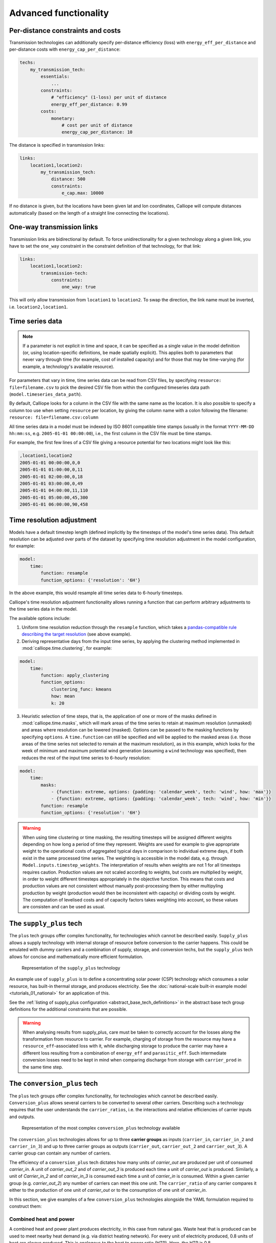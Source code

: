 ----------------------
Advanced functionality
----------------------

Per-distance constraints and costs
----------------------------------

Transmission technologies can additionally specify per-distance efficiency (loss) with ``energy_eff_per_distance`` and per-distance costs with ``energy_cap_per_distance``:

.. code-block:: yaml

    techs:
        my_transmission_tech:
            essentials:
                ...
            constraints:
                # "efficiency" (1-loss) per unit of distance
                energy_eff_per_distance: 0.99
            costs:
                monetary:
                    # cost per unit of distance
                    energy_cap_per_distance: 10

The distance is specified in transmission links:

.. code-block:: yaml

    links:
        location1,location2:
            my_transmission_tech:
                distance: 500
                constraints:
                    e_cap.max: 10000

If no distance is given, but the locations have been given lat and lon coordinates, Calliope will compute distances automatically (based on the length of a straight line connecting the locations).

One-way transmission links
--------------------------

Transmission links are bidirectional by default. To force unidirectionality for a given technology along a given link, you have to set the ``one_way`` constraint in the constraint definition of that technology, for that link:

.. code-block:: yaml

    links:
        location1,location2:
            transmission-tech:
                constraints:
                    one_way: true

This will only allow transmission from ``location1`` to ``location2``. To swap the direction, the link name must be inverted, i.e. ``location2,location1``.

.. _configuration_timeseries:

Time series data
----------------

.. Note::

   If a parameter is not explicit in time and space, it can be specified as a single value in the model definition (or, using location-specific definitions, be made spatially explicit). This applies both to parameters that never vary through time (for example, cost of installed capacity) and for those that may be time-varying (for example, a technology's available resource).


For parameters that vary in time, time series data can be read from CSV files, by specifying ``resource: file=filename.csv`` to pick the desired CSV file from within the configured timeseries data path (``model.timeseries_data_path``).

By default, Calliope looks for a column in the CSV file with the same name as the location. It is also possible to specify a column too use when setting ``resource`` per location, by giving the column name with a colon following the filename: ``resource: file=filename.csv:column``

All time series data in a model must be indexed by ISO 8601 compatible time stamps (usually in the format ``YYYY-MM-DD hh:mm:ss``, e.g. ``2005-01-01 00:00:00``), i.e., the first column in the CSV file must be time stamps.

For example, the first few lines of a CSV file giving a resource potential for two locations might look like this:

.. code-block:: text

    ,location1,location2
    2005-01-01 00:00:00,0,0
    2005-01-01 01:00:00,0,11
    2005-01-01 02:00:00,0,18
    2005-01-01 03:00:00,0,49
    2005-01-01 04:00:00,11,110
    2005-01-01 05:00:00,45,300
    2005-01-01 06:00:00,90,458

.. _time_clustering:

Time resolution adjustment
--------------------------

Models have a default timestep length (defined implicitly by the timesteps of the model's time series data). This default resolution can be adjusted over parts of the dataset by specifying time resolution adjustment in the model configuration, for example:

.. code-block:: yaml

    model:
        time:
            function: resample
            function_options: {'resolution': '6H'}

In the above example, this would resample all time series data to 6-hourly timesteps.

Calliope's time resolution adjustment functionality allows running a function that can perform arbitrary adjustments to the time series data in the model.

The available options include:

1. Uniform time resolution reduction through the ``resample`` function, which takes a `pandas-compatible rule describing the target resolution <http://pandas.pydata.org/pandas-docs/stable/generated/pandas.DataFrame.resample.html>`_ (see above example).

2. Deriving representative days from the input time series, by applying the clustering method implemented in :mod:`calliope.time.clustering`, for example:

.. code-block:: yaml

    model:
        time:
            function: apply_clustering
            function_options:
                clustering_func: kmeans
                how: mean
                k: 20

3. Heuristic selection of time steps, that is, the application of one or more of the masks defined in :mod:`calliope.time.masks`, which will mark areas of the time series to retain at maximum resolution (unmasked) and areas where resolution can be lowered (masked). Options can be passed to the masking functions by specifying ``options``. A ``time.function`` can still be specified and will be applied to the masked areas (i.e. those areas of the time series not selected to remain at the maximum resolution), as in this example, which looks for the week of minimum and maximum potential wind generation (assuming a ``wind`` technology was specified), then reduces the rest of the input time series to 6-hourly resolution:

.. code-block:: yaml

    model:
        time:
            masks:
                - {function: extreme, options: {padding: 'calendar_week', tech: 'wind', how: 'max'}}
                - {function: extreme, options: {padding: 'calendar_week', tech: 'wind', how: 'min'}}
            function: resample
            function_options: {'resolution': '6H'}

.. Warning::

  When using time clustering or time masking, the resulting timesteps will be assigned different weights depending on how long a period of time they represent. Weights are used for example to give appropriate weight to the operational costs of aggregated typical days in comparison to individual extreme days, if both exist in the same processed time series. The weighting is accessible in the model data, e.g. through ``Model.inputs.timestep_weights``. The interpretation of results when weights are not 1 for all timesteps requires caution. Production values are not scaled according to weights, but costs are multiplied by weight, in order to weight different timesteps appropriately in the objective function. This means that costs and production values are not consistent without manually post-processing them by either multipyling production by weight (production would then be inconsistent with capacity) or dividing costs by weight. The computation of levelised costs and of capacity factors takes weighting into account, so these values are consisten and can be used as usual.

.. seealso::

  See the implementation of constraints in :mod:`calliope.backend.pyomo.constraints` for more detail on timestep weights and how they affect model constraints.

.. _supply_plus:

The ``supply_plus`` tech
------------------------

The ``plus`` tech groups offer complex functionality, for technologies which cannot be described easily. ``Supply_plus`` allows a supply technology with internal storage of resource before conversion to the carrier happens. This could be emulated with dummy carriers and a combination of supply, storage, and conversion techs, but the ``supply_plus`` tech allows for concise and mathematically more efficient formulation.

.. figure:: images/supply_plus.*
   :alt: supply_plus

   Representation of the ``supply_plus`` technology

An example use of ``supply_plus`` is to define a concentrating solar power (CSP) technology which consumes a solar resource, has built-in thermal storage, and produces electricity. See the :doc:`national-scale built-in example model <tutorials_01_national>` for an application of this.

See the :ref:`listing of supply_plus configuration <abstract_base_tech_definitions>` in the abstract base tech group definitions for the additional constraints that are possible.

.. Warning:: When analysing results from supply_plus, care must be taken to correctly account for the losses along the transformation from resource to carrier. For example, charging of storage from the resource may have a ``resource_eff``-associated loss with it, while discharging storage to produce the carrier may have a different loss resulting from a combination of ``energy_eff`` and ``parasitic_eff``. Such intermediate conversion losses need to be kept in mind when comparing discharge from storage with ``carrier_prod`` in the same time step.

.. _conversion_plus:

The ``conversion_plus`` tech
----------------------------

The ``plus`` tech groups offer complex functionality, for technologies which cannot be described easily. ``Conversion_plus`` allows several carriers to be converted to several other carriers. Describing such a technology requires that the user understands the ``carrier_ratios``, i.e. the interactions and relative efficiencies of carrier inputs and outputs.

.. figure:: images/conversion_plus.*
   :alt: conversion_plus

   Representation of the most complex ``conversion_plus`` technology available

The ``conversion_plus`` technologies allows for up to three **carrier groups** as inputs (``carrier_in``, ``carrier_in_2`` and ``carrier_in_3``) and up to three carrier groups as outputs (``carrier_out``, ``carrier_out_2`` and ``carrier_out_3``). A carrier group can contain any number of carriers.

The efficiency of a ``conversion_plus`` tech dictates how many units of `carrier_out` are produced per unit of consumed `carrier_in`. A unit of `carrier_out_2` and of `carrier_out_3` is produced each time a unit of `carrier_out` is produced. Similarly, a unit of `Carrier_in_2` and of `carrier_in_3` is consumed each time a unit of `carrier_in` is consumed. Within a given carrier group (e.g. `carrier_out_2`) any number of carriers can meet this one unit. The ``carrier_ratio`` of any carrier compares it either to the production of one unit of `carrier_out` or to the consumption of one unit of `carrier_in`.

In this section, we give examples of a few ``conversion_plus`` technologies alongside the YAML formulation required to construct them:

Combined heat and power
^^^^^^^^^^^^^^^^^^^^^^^

A combined heat and power plant produces electricity, in this case from natural gas. Waste heat that is produced can be used to meet nearby heat demand (e.g. via district heating network). For every unit of electricity produced, 0.8 units of heat are always produced. This is analogous to the heat to power ratio (HTP). Here, the HTP is 0.8.

.. container:: twocol

    .. container:: leftside

        .. figure:: images/conversion_plus_chp.*

    .. container:: rightside

        .. code-block:: yaml

            chp:
                essentials:
                    name: Combined heat and power
                    carrier_in: gas
                    carrier_out: electricity
                    carrier_out_2: heat
                    primary_carrier: electricity
                constraints:
                    energy_eff: 0.45
                    energy_cap_max: 100
                    carrier_ratios.carrier_out_2.heat: 0.8


Air source heat pump
^^^^^^^^^^^^^^^^^^^^

The output energy from the heat pump can be *either* heat or cooling, simulating a heat pump that can be useful in both summer and winter. For each unit of electricity input, one unit of output is produced. Within this one unit of ``carrier_out``, there can be a combination of heat and cooling. Heat is produced with a COP of 5, cooling with a COP of 3. If only heat were produced in a timestep, 5 units of it would be available in carrier_out; similarly 3 units for cooling. In another timestep, both heat and cooling might be produced with e.g. 2.5 units heat + 1.5 units cooling = 1 unit of carrier_out.

.. figure:: images/conversion_plus_ahp.*

.. code-block:: yaml

    ahp:
        essentials:
            name: Air source heat pump
            carrier_in: electricity
            carrier_out: [heat, cooling]
            primary_carrier: heat

        constraints:
            energy_eff: 1
            energy_cap_max: 100
            carrier_ratios:
                carrier_out:
                    heat: 5
                    cooling: 3

Combined cooling, heat and power (CCHP)
^^^^^^^^^^^^^^^^^^^^^^^^^^^^^^^^^^^^^^^

A CCHP plant can use generated heat to produce cooling via an absorption chiller. As with the CHP plant, electricity is produced at 45% efficiency.  For every unit of electricity produced, 1 unit of ``carrier_out_2`` must be produced, which can be a combination of 0.8 units of heat and 0.5 units of cooling. Some example ways in which the model could decide to operate this unit in a given time step are:

* 1 unit of gas (``carrier_in``) is converted to 0.45 units of electricity (``carrier_out``) and (0.8 * 0.45) units of heat (``carrier_out_2``)
* 1 unit of gas is converted to 0.45 units electricity and (0.5 * 0.45) units of cooling
* 1 unit of gas is converted to 0.45 units electricity, (0.3 * 0.8 * 0.45) units of heat, and (0.7 * 0.5 * 0.45) units of cooling

.. container:: twocol

    .. container:: leftside

        .. figure:: images/conversion_plus_cchp.*

    .. container:: rightside

        .. code-block:: yaml

            cchp:
                essentials:
                    name: Combined cooling, heat and power
                    carrier_in: gas
                    carrier_out: electricity
                    carrier_out_2: [heat, cooling]
                    primary_carrier: electricity

                constraints:
                    energy_eff: 0.45
                    energy_cap_max: 100
                    carrier_ratios.carrier_out_2: {heat: 0.8, cooling: 0.5}

Advanced gas turbine
^^^^^^^^^^^^^^^^^^^^

This technology can choose to burn methane (CH:sub:`4`) or send hydrogen (H:sub:`2`) through a fuel cell to produce electricity. One unit of carrier_in can be met by any combination of methane and hydrogen. If all methane, 0.5 units of carrier_out would be produced for 1 unit of carrier_in (energy_eff). If all hydrogen, 0.25 units of carrier_out would be produced for the same amount of carrier_in (energy_eff * hydrogen carrier ratio).

.. figure:: images/conversion_plus_gas.*

.. code-block:: yaml

    gt:
        essentials:
            name: Advanced gas turbine
            carrier_in: [methane, hydrogen]
            carrier_out: electricity

        constraints:
            energy_eff: 0.5
            energy_cap_max: 100
            carrier_ratios:
                carrier_in: {methane: 1, hydrogen: 0.5}

Complex fictional technology
^^^^^^^^^^^^^^^^^^^^^^^^^^^^

There are few instances where using the full capacity of a conversion_plus tech is physically possible. Here, we have a fictional technology that combines fossil fuels with biomass/waste to produce heat, cooling, and electricity. Different 'grades' of heat can be produced, the higher grades having an alternative. High grade heat (``high_T_heat``) is produced and can be used directly, or used to produce electricity (via e.g. organic rankine cycle). ``carrier_out`` is thus a combination of these two. `carrier_out_2` can be 0.3 units mid grade heat for every unit `carrier_out` or 0.2 units cooling. Finally, 0.1 units ``carrier_out_3``, low grade heat, is produced for every unit of `carrier_out`.

.. container:: twocol

    .. container:: leftside

        .. figure:: images/conversion_plus_complex.*

    .. container:: rightside

        .. code-block:: yaml

            complex:
                essentials:
                    name: Complex fictional technology
                    carrier_in: [coal, gas, oil]
                    carrier_in_2: [biomass, waste]
                    carrier_out: [high_T_heat, electricity]
                    carrier_out_2: [mid_T_heat, cooling]
                    carrier_out_3: low_T_heat
                    primary_carrier: electricity

                constraints:
                    energy_eff: 1
                    energy_cap_max: 100
                    carrier_ratios:
                        carrier_in: {coal: 1.2, gas: 1, oil: 1.6}
                        carrier_in_2: {biomass: 1, waste: 1.25}
                        carrier_out: {high_T_heat: 0.8, electricity: 0.6}
                        carrier_out_2: {mid_T_heat: 0.3, cooling: 0.2}
                        carrier_out_3.low_T_heat: 0.15

A ``primary_carrier`` must be defined when there are multiple ``carrier_out`` values defined. ``primary_carrier`` can be defined as any carrier in a technology's output carriers (including secondary and tertiary carriers). The chosen carrier will be the one to which costs are applied.

.. note:: ``Conversion_plus`` technologies can also export any one of their output carriers, by specifying that carrier as ``carrier_export``.

Revenue and export
------------------

It is possible to specify revenues for technologies simply by setting a negative cost value. For example, to consider a feed-in tariff for PV generation, it could be given a negative operational cost equal to the real operational cost minus the level of feed-in tariff received.

Export is an extension of this, allowing an energy carrier to be removed from the system without meeting demand. This is analogous to e.g. domestic PV technologies being able to export excess electricity to the national grid. A cost (or negative cost: revenue) can then be applied to export.

.. note:: Negative costs can be applied to capacity costs, but the user must an ensure a capacity limit has been set. Otherwise, optimisation will be unbounded.

.. _tech_groups:

Using ``tech_groups`` to group configuration
--------------------------------------------

In a large model, several very similar technologies may exist, for example, different kinds of PV technologies with slightly different cost data or with different potentials at different model locations.

To make it easier to specify closely related technologies, ``tech_groups`` can be used to specify configuration shared between multiple technologies. The technologies then give the ``tech_group`` as their parent, rather than one of the abstract base technologies.

For example:

.. code-block:: yaml

    tech_groups:
        pv:
            essentials:
                parent: supply
                carrier: power
            constraints:
                resource: file=pv_resource.csv
                lifetime: 30
            costs:
                monetary:
                    om_annual_investment_fraction: 0.05
                    depreciation_rate: 0.15

    techs:
        pv_large_scale:
            essentials:
                parent: pv
                name: 'Large-scale PV'
            constraints:
                energy_cap_max: 2000
            costs:
                monetary:
                    e_cap: 750
        pv_rooftop:
            essentials:
                parent: pv
                name: 'Rooftop PV'
            constraints:
                energy_cap_max: 10000
            costs:
                monetary:
                    e_cap: 1000

None of the ``tech_groups`` appear in model results, they are only used to group model configuration values.

.. _group_share:

Using the ``group_share`` constraint
-------------------------------------

The ``group_share`` constraint can be used to force groups of technologies to fulfill certain shares of supply or capacity.

For example, assuming a model containing a ``csp`` and a ``cold_fusion`` power generation technology, we could force at least 85% of power generation in the model to come from these two technologies with the following constraint definition in the ``model`` settings:

.. code-block:: yaml

    model:
        group_share:
            csp,cold_fusion:
                carrier_prod_min:
                    power: 0.85

Possible ``group_share`` constraints with carrier-specific settings are:

* ``carrier_prod_min``
* ``carrier_prod_max``
* ``carrier_prod_equals``

Possible ``group_share`` constraints with carrier-independent settings are:

* ``energy_cap_min``
* ``energy_cap_max``
* ``energy_cap_equals``

These can be implemented as, for example, to force at most 20% of ``energy_cap`` to come from the two listed technologies:

.. code-block:: yaml

    model:
        group_share:
            csp,cold_fusion:
                energy_cap_max: 0.20

.. Note:: The share given in the ``carrier_prod`` constraints refer to the use of generation from ``supply`` and ``supply_plus`` technologies only. The share given in the ``energy_cap`` constraints refers to the combined capacity from ``supply``, ``supply_plus``, ``conversion``, and ``conversion_plus`` technologies.

.. seealso:: The above examples are supplied override groups in the :ref:`built-in national-scale example <examplemodels_nationalscale_settings>`'s ``overrides.yaml`` (``cold_fusion`` to define that tech, and ``group_share_cold_fusion_prod`` or ``group_share_cold_fusion_cap`` to apply the group share constraints).

.. _removing_techs_locations:

Removing techs, locations and links
-----------------------------------

By specifying ``exists: false`` in the model configuration, which can be done through override groups, model components can be removed for debugging or scenario analysis.

This works for:

* Techs: ``techs.tech_name.exists: false``
* Locations: ``locations.location_name.exists: false``
* Links: ``links.location1,location2.exists: false``
* Techs at a specific location:  ``locations.location_name.techs.tech_name.exists: false``
* Transmission techs at a specific location: ``links.location1,location2.techs.transmission_tech.exists: false``

.. _operational_mode:

Operational mode
----------------

In planning mode, constraints are given as upper and lower boundaries and the model decides on an optimal system configuration. In operational mode, all capacity constraints are fixed and the system is operated with a receding horizon control algorithm.

To specify a runnable operational model, capacities for all technologies at all locations must have be defined. This can be done by specifying ``energy_cap_equals``. In the absence of ``energy_cap_equals``, constraints given as ``energy_cap_max`` are assumed to be fixed in operational mode.

Operational mode runs a model with a receding horizon control algorithm. This requires two additional settings:

.. code-block:: yaml

    run:
        operation:
            horizon: 48  # hours
            window: 24  # hours

``horizon`` specifies how far into the future the control algorithm optimises in each iteration. ``window`` specifies how many of the hours within ``horizon`` are actually used. In the above example, decisions on how to operate for each 24-hour window are made by optimising over 48-hour horizons (i.e., the second half of each optimisation run is discarded). For this reason, ``horizon`` must always be larger than ``window``.

.. _generating_scripts:

Generating scripts to run a model many times
--------------------------------------------

:ref:`Override groups <building_overrides>` can be used to run a given model multiple times with slightly changed settings or constraints.

This functionality can be used together with the ``calliope generate_runs`` command-line tool to generate scripts that run a model many times over in a fully automated way, for example, to explore the effect of different technology costs on model results.

``calliope generate_runs``, at a minimum, must be given the following arguments:

* the model configuration file to use
* the name of the script to create
* ``--kind``: Currently, three options are available. ``windows`` creates a Windows batch (``.bat``) script that runs all models sequentially, ``bash`` creates an equivalent script to run on Linux or macOS, and ``bsub`` creates a submission script for a bsub-based high-performance cluster.
* ``--override_file``: The file that specifies override groups.
* ``--groups``: A comma-separated list of override groups to generate scripts for, for example, ``run1,run2``. A semi-colon can be used to group override groups together into a single model -- for example, ``run1;high_costs,run1;low_costs`` would run the model twice, once applying the ``run1`` and ``high_costs`` override groups, and once applying ``run1`` and ``low_costs``.

A fully-formed command generating a Windows batch script to run a model four times with each of the override groups "run1", "run2", "run3", and "run4":

.. code-block:: shell

    calliope generate_runs model.yaml run_model.bat --kind=windows --override_file=overrides.yaml --groups "run1,run2,run3,run4"

Optional arguments are:

* ``--cluster_threads``: specifies the number of threads to request on a HPC cluster
* ``--cluster_mem``: specifies the memory to request on a HPC cluster
* ``--cluster_time``: specifies the run time to request on a HPC cluster
* ``--additional_args``: A text string of any additional arguments to pass directly through to ``calliope run`` in the generated scripts, for example, ``--additional_args="--debug"``.
* ``--debug``: Print additional debug information when running the run generation script.

An example generating a script to run on a ``bsub``-type high-performance cluster, with additional arguments to specify the resources to request from the cluster:

.. code-block:: shell

    calliope generate_runs model.yaml submit_runs.sh --kind=bsub --cluster_mem=1G --cluster_time=100 --cluster_threads=5 --override_file=overrides.yaml --groups "run1,run2,run3,run4"

Running this will create two files:

* ``submit_runs.sh``: The cluster submission script to pass to ``bsub`` on the cluster.
* ``submit_runs.array.sh``: The accompanying script defining the runs for the cluster to execute.

In all cases, results are saved into the same directory as the script, with filenames of the form ``out_{run_number}_{groups}.nc`` (model results) and ``plots_{run_number}_{groups}.html`` (HTML plots), where ``{run_number}`` is the run number and ``{groups}`` is the specified set of groups. On a cluster, log files are saved to files with names starting with ``log_`` in the same directory.

Binary and mixed-integer models
-------------------------------

Calliope models are purely linear by default. However, several constraints can turn a model into a binary or mixed-integer model. Because solving problems with binary or integer variables takes considerably longer than solving purely linear models, it usually makes sense to carefully consider whether the research question really necessitates going beyond a purely linear model.

By applying a ``purchase`` cost to a technology, that technology will have a binary variable associated with it, describing whether or not it has been "purchased".

By applying ``units.max``, ``units.min``, or ``units.equals`` to a technology, that technology will have a integer variable associated with it, describing how many of that technology have been "purchased". If a ``purchase`` cost has been applied to this same technology, the purchasing cost will be applied per unit.

.. Warning::

   Integer and binary variables are a recent addition to Calliope and may not cover all edge cases as intended. Please `raise an issue on GitHub <https://github.com/calliope-project/calliope/issues>`_ if you see unexpected behavior.

.. seealso:: :ref:`milp_example_model`

.. _backend_interface:

Interfacing with the solver backend
-----------------------------------

On loading a model, there is no solver backend, only the input dataset. The backend is generated when a user calls `run()` on their model. Currently this will call back to Pyomo to build the model and send it off to the solver, given by the user in the run configuration ``run.solver``. Once built, solved, and returned, the user has access to the results dataset ``model.results`` and interface functions with the backend ``model.backend``.

You can use this interface to:

1. Get the raw data on the inputs used in the optimisation.
    By running ``model.backend.get_input_params()`` a user get an xarray Dataset which will look very similar to ``model.inputs``, except that assumed default values will be included. You may also spot a bug, where a value in ``model.inputs`` is different to the value returned by this function.

2. Update a parameter value.
    If you are interested in updating a few values in the model, ou can run ``model.backend.update_param()`` . For example, to update your the energy efficiency of your `ccgt` technology in location `region1` from 0.5 to 0.1, you can run ``model.backend.update_param('energy_eff', 'region1::ccgt`, 0.1)``. This will not affect results at this stage, you'll need to rerun the backend (point 4) to optimise with these new values.

3. Activate / Deactivate a constraint or objective.
    Constraints can be activated and deactivate such that they will or will not have an impact on the optimisation. All constraints are active by default, but you might like to remove, for example, a capacity constraint if you don't want there to be a capacity limit for any technologies. Similarly, if you had multiple objectives, you could deactivate one and activate another. The result would be to have a different objective when rerunning the backend.

.. note:: Currently Calliope does not allow you to build multiple objectives, you will need to `understand Pyomo <http://www.pyomo.org/documentation/>`_ and add an additional objective yourself to make use of this functionality. The Pyomo ConcreteModel() object can be accessed at ``model._backend_model``.

4. Rerunning the backend.
    If you have edited parameters or constraint activation, you will need to rerun the optimisation to propagate the effects. By calling ``model.backend.rerun()``, the optimisation will run again, with the updated backend. This will not affect your model, but instead will return a dataset of the inputs/results associated with that *specific* rerun. It is up to you to store this dataset as you see fit. ``model.results`` will remain to be the initial run, and can only be overwritten by ``model.run(force_rerun=True)``.

.. note:: By calling ``model.run(force_rerun=True)`` any updates you have made to the backend will be overwritten.

.. seealso:: :ref:`backend_interface_api`

.. _debugging_runs_config:

Debugging failing runs
----------------------

Several settings can aid in debugging failing models:

``model.subset_time`` allows specifying a subset of timesteps to be used. This can be useful for debugging purposes as it can dramatically speed up model solution times. The timestep subset can be specified as ``[startdate, enddate]``, e.g. ``['2005-01-01', '2005-01-31']``, or as a single time period, such as ``2005-01`` to select January only. The subsets are processed before building the model and applying time resolution adjustments, so time resolution reduction functions will only see the reduced set of data.

``run.save_logs`` Off by default, if given, sets the directory into which to save logs and temporary files from the backend, to inspect solver logs and solver-generated model files. This also turns on symbolic solver labels in the Pyomo backend, so that all model components in the backend model are named according to the corresponding Calliope model components (by default, Pyomo uses short random names for all generated model components).

.. seealso::

   If using Calliope interactively in a Python session, we recommend reading up on the `Python debugger <https://docs.python.org/3/library/pdb.html>`_ and (if using Jupyter notebooks) making use of the `%debug magic <https://ipython.readthedocs.io/en/stable/interactive/magics.html#magic-debug>`_.

.. _solver_options:

Solver options
--------------

Gurobi
^^^^^^

Refer to the `Gurobi manual <https://www.gurobi.com/documentation/>`_, which contains a list of parameters. Simply use the names given in the documentation (e.g. "NumericFocus" to set the numerical focus value). For example:

.. code-block:: yaml

    run:
        solver: gurobi
        solver_options:
            Threads: 3
            NumericFocus: 2

CPLEX
^^^^^

Refer to the `CPLEX parameter list <https://www.ibm.com/support/knowledgecenter/en/SS9UKU_12.5.0/com.ibm.cplex.zos.help/Parameters/topics/introListAlpha.html>`_. Use the "Interactive" parameter names, replacing any spaces with underscores (for example, the memory reduction switch is called "emphasis memory", and thus becomes "emphasis_memory"). For example:

.. code-block:: yaml

    run:
        solver: cplex
        solver_options:
            mipgap: 0.01
            mip_polishafter_absmipgap: 0.1
            emphasis_mip: 1
            mip_cuts: 2
            mip_cuts_cliques: 3
